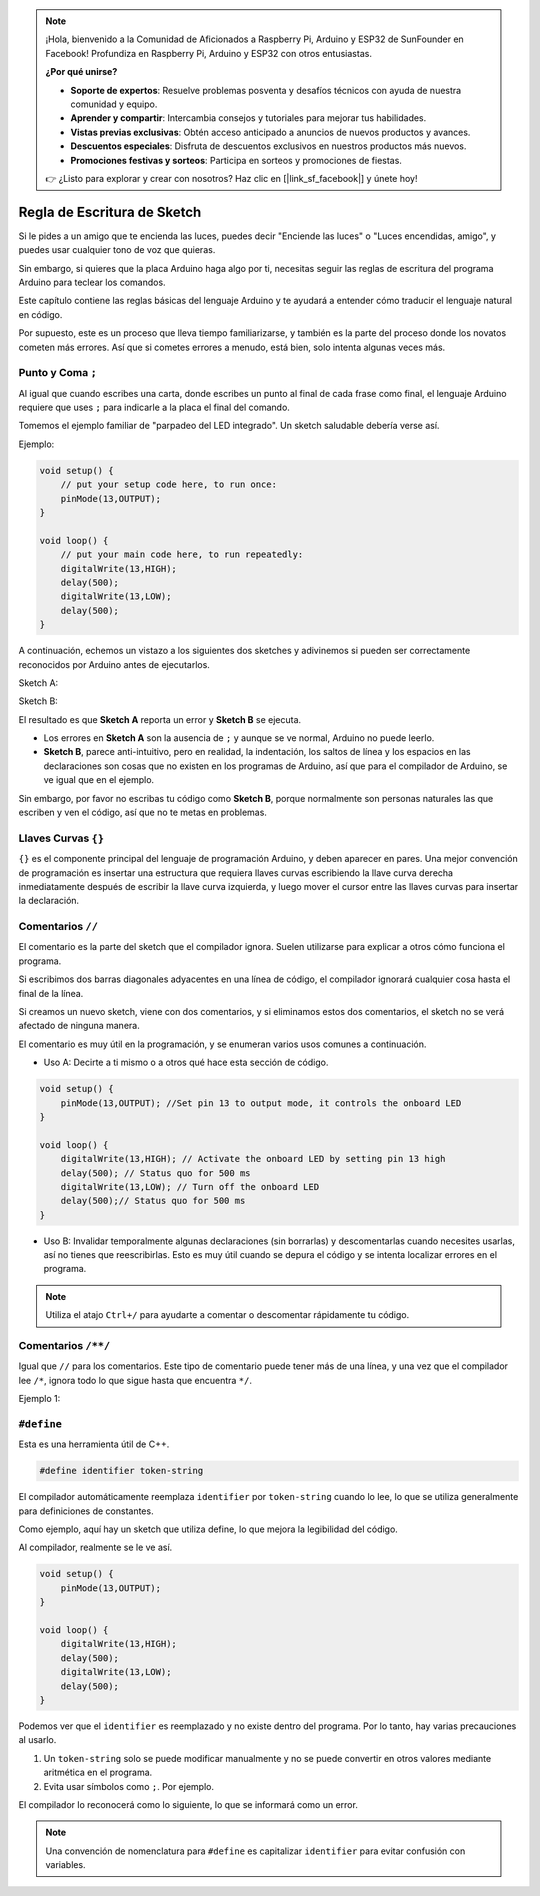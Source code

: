.. note::

    ¡Hola, bienvenido a la Comunidad de Aficionados a Raspberry Pi, Arduino y ESP32 de SunFounder en Facebook! Profundiza en Raspberry Pi, Arduino y ESP32 con otros entusiastas.

    **¿Por qué unirse?**

    - **Soporte de expertos**: Resuelve problemas posventa y desafíos técnicos con ayuda de nuestra comunidad y equipo.
    - **Aprender y compartir**: Intercambia consejos y tutoriales para mejorar tus habilidades.
    - **Vistas previas exclusivas**: Obtén acceso anticipado a anuncios de nuevos productos y avances.
    - **Descuentos especiales**: Disfruta de descuentos exclusivos en nuestros productos más nuevos.
    - **Promociones festivas y sorteos**: Participa en sorteos y promociones de fiestas.

    👉 ¿Listo para explorar y crear con nosotros? Haz clic en [|link_sf_facebook|] y únete hoy!

Regla de Escritura de Sketch
================================

Si le pides a un amigo que te encienda las luces, puedes decir "Enciende las luces" o "Luces encendidas, amigo", y puedes usar cualquier tono de voz que quieras.

Sin embargo, si quieres que la placa Arduino haga algo por ti, necesitas seguir las reglas de escritura del programa Arduino para teclear los comandos.

Este capítulo contiene las reglas básicas del lenguaje Arduino y te ayudará a entender cómo traducir el lenguaje natural en código.

Por supuesto, este es un proceso que lleva tiempo familiarizarse, y también es la parte del proceso donde los novatos cometen más errores. Así que si cometes errores a menudo, está bien, solo intenta algunas veces más.


Punto y Coma ``;``
--------------------

Al igual que cuando escribes una carta, donde escribes un punto al final de cada frase como final, el lenguaje Arduino requiere que uses ``;`` para indicarle a la placa el final del comando.

Tomemos el ejemplo familiar de "parpadeo del LED integrado". Un sketch saludable debería verse así.

Ejemplo:

.. code-block:: C

    void setup() {
        // put your setup code here, to run once:
        pinMode(13,OUTPUT); 
    }

    void loop() {
        // put your main code here, to run repeatedly:
        digitalWrite(13,HIGH);
        delay(500);
        digitalWrite(13,LOW);
        delay(500);
    }

A continuación, echemos un vistazo a los siguientes dos sketches y adivinemos si pueden ser correctamente reconocidos por Arduino antes de ejecutarlos.

Sketch A:

.. code-block:: C
    :emphasize-lines: 8,9,10,11

    void setup() {
        // put your setup code here, to run once:
        pinMode(13,OUTPUT); 
    }

    void loop() {
        // put your main code here, to run repeatedly:
        digitalWrite(13,HIGH)
        delay(500)
        digitalWrite(13,LOW)
        delay(500)
    }

Sketch B:

.. code-block:: C
    :emphasize-lines: 8,9,10,11,12,13,14,15,16

    void setup() {
        // put your setup code here, to run once:
        pinMode(13,OUTPUT);
    }
    
    void loop() {
        // put your main code here, to run repeatedly:
        digitalWrite(13,
    HIGH);  delay
        (500
        );
        digitalWrite(13,
        
        LOW);
                delay(500)
        ;
    }

El resultado es que **Sketch A** reporta un error y **Sketch B** se ejecuta.

* Los errores en **Sketch A** son la ausencia de ``;`` y aunque se ve normal, Arduino no puede leerlo.
* **Sketch B**, parece anti-intuitivo, pero en realidad, la indentación, los saltos de línea y los espacios en las declaraciones son cosas que no existen en los programas de Arduino, así que para el compilador de Arduino, se ve igual que en el ejemplo.

Sin embargo, por favor no escribas tu código como **Sketch B**, porque normalmente son personas naturales las que escriben y ven el código, así que no te metas en problemas.


Llaves Curvas ``{}``
-----------------------

``{}`` es el componente principal del lenguaje de programación Arduino, y deben aparecer en pares. 
Una mejor convención de programación es insertar una estructura que requiera llaves curvas escribiendo la llave curva derecha inmediatamente después de escribir la llave curva izquierda, y luego mover el cursor entre las llaves curvas para insertar la declaración.



Comentarios ``//``
----------------------

El comentario es la parte del sketch que el compilador ignora. Suelen utilizarse para explicar a otros cómo funciona el programa.

Si escribimos dos barras diagonales adyacentes en una línea de código, el compilador ignorará cualquier cosa hasta el final de la línea.

Si creamos un nuevo sketch, viene con dos comentarios, y si eliminamos estos dos comentarios, el sketch no se verá afectado de ninguna manera.

.. code-block:: C
    :emphasize-lines: 2,7

    void setup() {
        // put your setup code here, to run once:

    }

    void loop() {
        // put your main code here, to run repeatedly:

    }

El comentario es muy útil en la programación, y se enumeran varios usos comunes a continuación.

* Uso A: Decirte a ti mismo o a otros qué hace esta sección de código.

.. code-block:: C

    void setup() {
        pinMode(13,OUTPUT); //Set pin 13 to output mode, it controls the onboard LED
    }

    void loop() {
        digitalWrite(13,HIGH); // Activate the onboard LED by setting pin 13 high
        delay(500); // Status quo for 500 ms
        digitalWrite(13,LOW); // Turn off the onboard LED
        delay(500);// Status quo for 500 ms
    }

* Uso B: Invalidar temporalmente algunas declaraciones (sin borrarlas) y descomentarlas cuando necesites usarlas, así no tienes que reescribirlas. Esto es muy útil cuando se depura el código y se intenta localizar errores en el programa.

.. code-block:: C
    :emphasize-lines: 3,4,5,6

    void setup() {
        pinMode(13,OUTPUT);
        // digitalWrite(13,HIGH);
        // delay(1000);
        // digitalWrite(13,LOW);
        // delay(1000);
    }

    void loop() {
        digitalWrite(13,HIGH);
        delay(200);
        digitalWrite(13,LOW);
        delay(200);
    }    

.. note:: 
    Utiliza el atajo ``Ctrl+/`` para ayudarte a comentar o descomentar rápidamente tu código.

Comentarios ``/**/``
----------------------

Igual que ``//`` para los comentarios. Este tipo de comentario puede tener más de una línea, y una vez que el compilador lee ``/*``, ignora todo lo que sigue hasta que encuentra ``*/``.

Ejemplo 1:

.. code-block:: C
    :emphasize-lines: 1,8,9,10,11

    /* Blink */

    void setup() {
        pinMode(13,OUTPUT); 
    }

    void loop() {
        /*
        The following code will blink the onboard LED
        You can modify the number in delay() to change the blinking frequency
        */
        digitalWrite(13,HIGH); 
        delay(500); 
        digitalWrite(13,LOW); 
        delay(500);
    }


``#define``
--------------

Esta es una herramienta útil de C++.

.. code-block:: C

    #define identifier token-string

El compilador automáticamente reemplaza ``identifier`` por ``token-string`` cuando lo lee, lo que se utiliza generalmente para definiciones de constantes.

Como ejemplo, aquí hay un sketch que utiliza define, lo que mejora la legibilidad del código.

.. code-block:: C
    :emphasize-lines: 1,2

    #define ONBOARD_LED 13
    #define DELAY_TIME 500

    void setup() {
        pinMode(ONBOARD_LED,OUTPUT); 
    }

    void loop() {
        digitalWrite(ONBOARD_LED,HIGH); 
        delay(DELAY_TIME); 
        digitalWrite(ONBOARD_LED,LOW); 
        delay(DELAY_TIME);
    }

Al compilador, realmente se le ve así.

.. code-block:: C

    void setup() {
        pinMode(13,OUTPUT); 
    }

    void loop() {
        digitalWrite(13,HIGH); 
        delay(500); 
        digitalWrite(13,LOW); 
        delay(500);
    }

Podemos ver que el ``identifier`` es reemplazado y no existe dentro del programa.
Por lo tanto, hay varias precauciones al usarlo.

1. Un ``token-string`` solo se puede modificar manualmente y no se puede convertir en otros valores mediante aritmética en el programa.

2. Evita usar símbolos como ``;``. Por ejemplo.

.. code-block:: C
    :emphasize-lines: 1

    #define ONBOARD_LED 13;

    void setup() {
        pinMode(ONBOARD_LED,OUTPUT); 
    }

    void loop() {
        digitalWrite(ONBOARD_LED,HIGH); 
    }

El compilador lo reconocerá como lo siguiente, lo que se informará como un error.

.. code-block:: C
    :emphasize-lines: 2,6

    void setup() {
        pinMode(13;,OUTPUT); 
    }

    void loop() {
        digitalWrite(13;,HIGH); 
    }

.. note:: 
    Una convención de nomenclatura para ``#define`` es capitalizar ``identifier`` para evitar confusión con variables.
